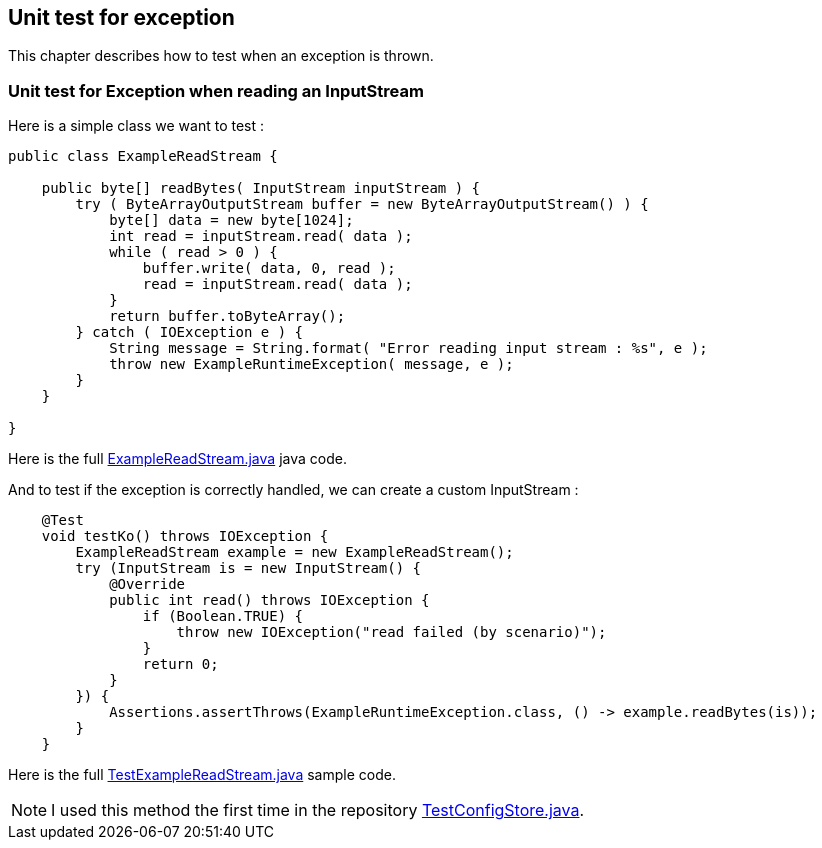 [#unit-exception]
== Unit test for exception

This chapter describes how to test when an exception is thrown.

[#unit-exception-inputstream]
=== Unit test for Exception when reading an InputStream

Here is a simple class we want to test :

[source,java]
----
public class ExampleReadStream {

    public byte[] readBytes( InputStream inputStream ) {
        try ( ByteArrayOutputStream buffer = new ByteArrayOutputStream() ) {
            byte[] data = new byte[1024];
            int read = inputStream.read( data );
            while ( read > 0 ) {
                buffer.write( data, 0, read );
                read = inputStream.read( data );
            }
            return buffer.toByteArray();
        } catch ( IOException e ) {
            String message = String.format( "Error reading input stream : %s", e );
            throw new ExampleRuntimeException( message, e );
        }
    }

}
----

Here is the full link:https://github.com/fugerit-org/turbo-unit/blob/main/turbo-unit-core/src/main/java/org/fugerit/java/turbo/unit/core/io/ExampleReadStream.java[ExampleReadStream.java] java code.

And to test if the exception is correctly handled, we can create a custom InputStream :

[source,java]
----
    @Test
    void testKo() throws IOException {
        ExampleReadStream example = new ExampleReadStream();
        try (InputStream is = new InputStream() {
            @Override
            public int read() throws IOException {
                if (Boolean.TRUE) {
                    throw new IOException("read failed (by scenario)");
                }
                return 0;
            }
        }) {
            Assertions.assertThrows(ExampleRuntimeException.class, () -> example.readBytes(is));
        }
    }
----

Here is the full link:https://github.com/fugerit-org/turbo-unit/blob/main/turbo-unit-core/src/test/java/org/fugerit/java/turbo/unit/core/io/TestExampleReadStream.java[TestExampleReadStream.java] sample code.

NOTE: I used this method the first time in the repository link:https://github.com/fugerit-org/fj-lib/blob/main/fj-core/src/test/java/test/org/fugerit/java/core/cfg/store/TestConfigStore.java#L81[TestConfigStore.java].